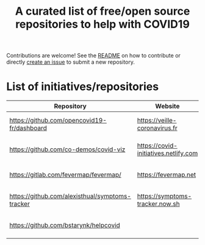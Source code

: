 #+title: A curated list of free/open source repositories to help with COVID19

Contributions are welcome!  See the [[https://github.com/bzg/covid19-floss-initatives][README]] on how to contribute or
directly [[https://github.com/bzg/covid19-floss-initatives/issues/new][create an issue]] to submit a new repository.

* List of initiatives/repositories

| Repository                                      | Website                               | Added             |
|-------------------------------------------------+---------------------------------------+-------------------|
| [[https://github.com/opencovid19-fr/dashboard]]     | [[https://veille-coronavirus.fr]]         | [2020-03-24 mar.] |
| [[https://github.com/co-demos/covid-viz]]           | [[https://covid-initiatives.netlify.com]] | [2020-03-24 mar.] |
| [[https://gitlab.com/fevermap/fevermap/]]           | [[https://fevermap.net]]                  | [2020-03-24 mar.] |
| [[https://github.com/alexisthual/symptoms-tracker]] | [[https://symptoms-tracker.now.sh]]       | [2020-03-25 mer.] |
| [[https://github.com/bstarynk/helpcovid]]           |                                       | [2020-03-25 mer.] |

